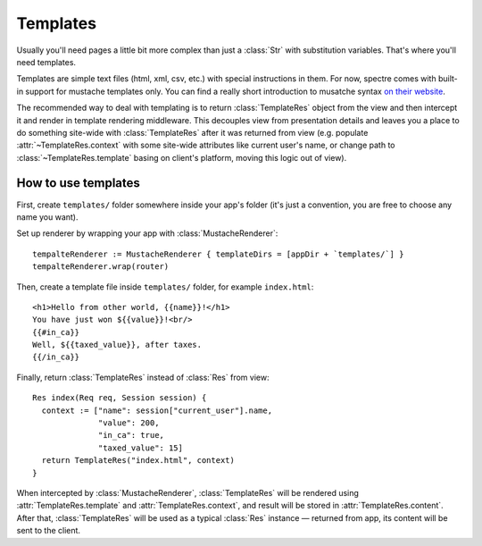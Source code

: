 ===========
 Templates
===========

Usually you'll need pages a little bit more complex than just a :class:`Str` with substitution variables. That's where you'll need templates.

Templates are simple text files (html, xml, csv, etc.) with special instructions in them. For now, spectre comes with built-in support for mustache templates only. You can find a really short introduction to musatche syntax `on their website <http://mustache.github.com/mustache.5.html>`_.

.. image:: _images/mustache.png
   :class: cover_mustache

The recommended way to deal with templating is to return :class:`TemplateRes` object from the view and then intercept it and render in template rendering middleware. This decouples view from presentation details and leaves you a place to do something site-wide with :class:`TemplateRes` after it was returned from view (e.g. populate :attr:`~TemplateRes.context` with some site-wide attributes like current user's name, or change path to :class:`~TemplateRes.template` basing on client's platform, moving this logic out of view).

How to use templates
--------------------

First, create ``templates/`` folder somewhere inside your app's folder (it's just a convention, you are free to choose any name you want).

Set up renderer by wrapping your app with :class:`MustacheRenderer`::

  tempalteRenderer := MustacheRenderer { templateDirs = [appDir + `templates/`] }
  tempalteRenderer.wrap(router)

Then, create a template file inside ``templates/`` folder, for example ``index.html``::

  <h1>Hello from other world, {{name}}!</h1>
  You have just won ${{value}}!<br/>
  {{#in_ca}}
  Well, ${{taxed_value}}, after taxes.
  {{/in_ca}}
  
Finally, return :class:`TemplateRes` instead of :class:`Res` from view::

  Res index(Req req, Session session) {
    context := ["name": session["current_user"].name,
                "value": 200,
                "in_ca": true,
                "taxed_value": 15]
    return TemplateRes("index.html", context)
  }
  
When intercepted by :class:`MustacheRenderer`, :class:`TemplateRes` will be rendered using :attr:`TemplateRes.template` and :attr:`TemplateRes.context`, and result will be stored in :attr:`TemplateRes.content`. After that, :class:`TemplateRes` will be used as a typical :class:`Res` instance — returned from app, its content will be sent to the client.